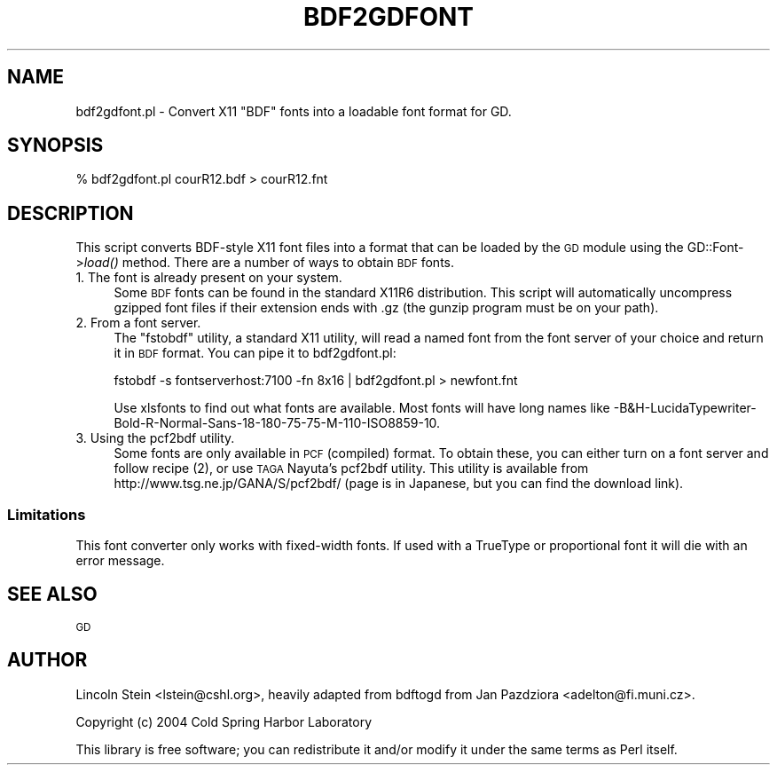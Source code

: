 .\" Automatically generated by Pod::Man 4.09 (Pod::Simple 3.35)
.\"
.\" Standard preamble:
.\" ========================================================================
.de Sp \" Vertical space (when we can't use .PP)
.if t .sp .5v
.if n .sp
..
.de Vb \" Begin verbatim text
.ft CW
.nf
.ne \\$1
..
.de Ve \" End verbatim text
.ft R
.fi
..
.\" Set up some character translations and predefined strings.  \*(-- will
.\" give an unbreakable dash, \*(PI will give pi, \*(L" will give a left
.\" double quote, and \*(R" will give a right double quote.  \*(C+ will
.\" give a nicer C++.  Capital omega is used to do unbreakable dashes and
.\" therefore won't be available.  \*(C` and \*(C' expand to `' in nroff,
.\" nothing in troff, for use with C<>.
.tr \(*W-
.ds C+ C\v'-.1v'\h'-1p'\s-2+\h'-1p'+\s0\v'.1v'\h'-1p'
.ie n \{\
.    ds -- \(*W-
.    ds PI pi
.    if (\n(.H=4u)&(1m=24u) .ds -- \(*W\h'-12u'\(*W\h'-12u'-\" diablo 10 pitch
.    if (\n(.H=4u)&(1m=20u) .ds -- \(*W\h'-12u'\(*W\h'-8u'-\"  diablo 12 pitch
.    ds L" ""
.    ds R" ""
.    ds C` ""
.    ds C' ""
'br\}
.el\{\
.    ds -- \|\(em\|
.    ds PI \(*p
.    ds L" ``
.    ds R" ''
.    ds C`
.    ds C'
'br\}
.\"
.\" Escape single quotes in literal strings from groff's Unicode transform.
.ie \n(.g .ds Aq \(aq
.el       .ds Aq '
.\"
.\" If the F register is >0, we'll generate index entries on stderr for
.\" titles (.TH), headers (.SH), subsections (.SS), items (.Ip), and index
.\" entries marked with X<> in POD.  Of course, you'll have to process the
.\" output yourself in some meaningful fashion.
.\"
.\" Avoid warning from groff about undefined register 'F'.
.de IX
..
.if !\nF .nr F 0
.if \nF>0 \{\
.    de IX
.    tm Index:\\$1\t\\n%\t"\\$2"
..
.    if !\nF==2 \{\
.        nr % 0
.        nr F 2
.    \}
.\}
.\" ========================================================================
.\"
.IX Title "BDF2GDFONT 1"
.TH BDF2GDFONT 1 "2018-08-05" "perl v5.26.2" "User Contributed Perl Documentation"
.\" For nroff, turn off justification.  Always turn off hyphenation; it makes
.\" way too many mistakes in technical documents.
.if n .ad l
.nh
.SH "NAME"
bdf2gdfont.pl \- Convert X11 "BDF" fonts into a loadable font format for GD.
.SH "SYNOPSIS"
.IX Header "SYNOPSIS"
.Vb 1
\&  % bdf2gdfont.pl courR12.bdf > courR12.fnt
.Ve
.SH "DESCRIPTION"
.IX Header "DESCRIPTION"
This script converts BDF-style X11 font files into a format that can
be loaded by the \s-1GD\s0 module using the GD::Font\->\fIload()\fR method.  There
are a number of ways to obtain \s-1BDF\s0 fonts.
.IP "1. The font is already present on your system." 4
.IX Item "1. The font is already present on your system."
Some \s-1BDF\s0 fonts can be found in the standard X11R6 distribution. This
script will automatically uncompress gzipped font files if their
extension ends with .gz (the gunzip program must be on your path).
.IP "2. From a font server." 4
.IX Item "2. From a font server."
The \*(L"fstobdf\*(R" utility, a standard X11 utility, will read a named font
from the font server of your choice and return it in \s-1BDF\s0 format.  You
can pipe it to bdf2gdfont.pl:
.Sp
.Vb 1
\&  fstobdf \-s fontserverhost:7100 \-fn 8x16 | bdf2gdfont.pl > newfont.fnt
.Ve
.Sp
Use xlsfonts to find out what fonts are available.  Most fonts will
have long names like
\&\-B&H\-LucidaTypewriter\-Bold\-R\-Normal\-Sans\-18\-180\-75\-75\-M\-110\-ISO8859\-10.
.IP "3. Using the pcf2bdf utility." 4
.IX Item "3. Using the pcf2bdf utility."
Some fonts are only available in \s-1PCF\s0 (compiled) format.  To obtain
these, you can either turn on a font server and follow recipe (2), or
use \s-1TAGA\s0 Nayuta's pcf2bdf utility. This utility is available from
http://www.tsg.ne.jp/GANA/S/pcf2bdf/ (page is in Japanese, but you can
find the download link).
.SS "Limitations"
.IX Subsection "Limitations"
This font converter only works with fixed-width fonts.  If used with a
TrueType or proportional font it will die with an error message.
.SH "SEE ALSO"
.IX Header "SEE ALSO"
\&\s-1GD\s0
.SH "AUTHOR"
.IX Header "AUTHOR"
Lincoln Stein <lstein@cshl.org>, heavily adapted from bdftogd from
Jan Pazdziora <adelton@fi.muni.cz>.
.PP
Copyright (c) 2004 Cold Spring Harbor Laboratory
.PP
This library is free software; you can redistribute it and/or modify
it under the same terms as Perl itself.
